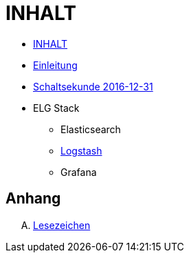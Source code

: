 = INHALT

* link:SUMMARY.adoc[INHALT]
* link:README.adoc[Einleitung]
* link:Leap201612.adoc[Schaltsekunde 2016-12-31]
* ELG Stack
** Elasticsearch
** link:elg/Logstash.adoc[Logstash]
** Grafana

== Anhang

[upperalpha]
. link:A-BOOKMARKS.adoc[Lesezeichen]
